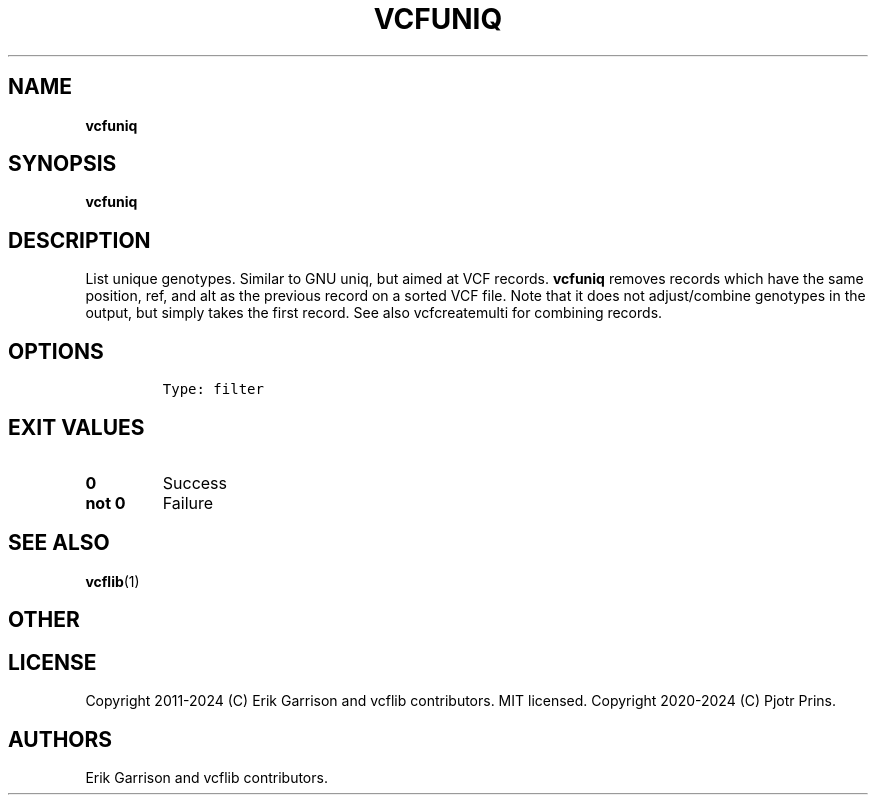 .\" Automatically generated by Pandoc 2.19.2
.\"
.\" Define V font for inline verbatim, using C font in formats
.\" that render this, and otherwise B font.
.ie "\f[CB]x\f[]"x" \{\
. ftr V B
. ftr VI BI
. ftr VB B
. ftr VBI BI
.\}
.el \{\
. ftr V CR
. ftr VI CI
. ftr VB CB
. ftr VBI CBI
.\}
.TH "VCFUNIQ" "1" "" "vcfuniq (vcflib)" "vcfuniq (VCF filter)"
.hy
.SH NAME
.PP
\f[B]vcfuniq\f[R]
.SH SYNOPSIS
.PP
\f[B]vcfuniq\f[R]
.SH DESCRIPTION
.PP
List unique genotypes.
Similar to GNU uniq, but aimed at VCF records.
\f[B]vcfuniq\f[R] removes records which have the same position, ref, and
alt as the previous record on a sorted VCF file.
Note that it does not adjust/combine genotypes in the output, but simply
takes the first record.
See also vcfcreatemulti for combining records.
.SH OPTIONS
.IP
.nf
\f[C]


Type: filter

      
\f[R]
.fi
.SH EXIT VALUES
.TP
\f[B]0\f[R]
Success
.TP
\f[B]not 0\f[R]
Failure
.SH SEE ALSO
.PP
\f[B]vcflib\f[R](1)
.SH OTHER
.SH LICENSE
.PP
Copyright 2011-2024 (C) Erik Garrison and vcflib contributors.
MIT licensed.
Copyright 2020-2024 (C) Pjotr Prins.
.SH AUTHORS
Erik Garrison and vcflib contributors.
